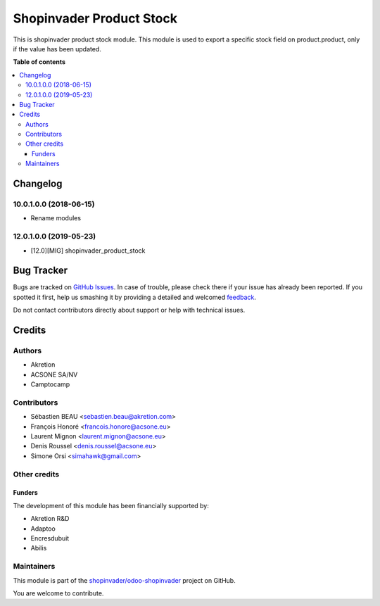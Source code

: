 =========================
Shopinvader Product Stock
=========================

.. !!!!!!!!!!!!!!!!!!!!!!!!!!!!!!!!!!!!!!!!!!!!!!!!!!!!
   !! This file is generated by oca-gen-addon-readme !!
   !! changes will be overwritten.                   !!
   !!!!!!!!!!!!!!!!!!!!!!!!!!!!!!!!!!!!!!!!!!!!!!!!!!!!

.. |badge1| image:: https://img.shields.io/badge/maturity-Production%2FStable-green.png
    :target: https://odoo-community.org/page/development-status
    :alt: Production/Stable
.. |badge2| image:: https://img.shields.io/badge/licence-AGPL--3-blue.png
    :target: http://www.gnu.org/licenses/agpl-3.0-standalone.html
    :alt: License: AGPL-3
.. |badge3| image:: https://img.shields.io/badge/github-shopinvader%2Fodoo--shopinvader-lightgray.png?logo=github
    :target: https://github.com/shopinvader/odoo-shopinvader/tree/13.0/shopinvader_product_stock
    :alt: shopinvader/odoo-shopinvader

|badge1| |badge2| |badge3| 

This is shopinvader product stock module.
This module is used to export a specific stock field on product.product,
only if the value has been updated.

**Table of contents**

.. contents::
   :local:

Changelog
=========

10.0.1.0.0 (2018-06-15)
~~~~~~~~~~~~~~~~~~~~~~~

* Rename modules

12.0.1.0.0 (2019-05-23)
~~~~~~~~~~~~~~~~~~~~~~~

* [12.0][MIG] shopinvader_product_stock

Bug Tracker
===========

Bugs are tracked on `GitHub Issues <https://github.com/shopinvader/odoo-shopinvader/issues>`_.
In case of trouble, please check there if your issue has already been reported.
If you spotted it first, help us smashing it by providing a detailed and welcomed
`feedback <https://github.com/shopinvader/odoo-shopinvader/issues/new?body=module:%20shopinvader_product_stock%0Aversion:%2013.0%0A%0A**Steps%20to%20reproduce**%0A-%20...%0A%0A**Current%20behavior**%0A%0A**Expected%20behavior**>`_.

Do not contact contributors directly about support or help with technical issues.

Credits
=======

Authors
~~~~~~~

* Akretion
* ACSONE SA/NV
* Camptocamp

Contributors
~~~~~~~~~~~~

* Sébastien BEAU <sebastien.beau@akretion.com>
* François Honoré <francois.honore@acsone.eu>
* Laurent Mignon <laurent.mignon@acsone.eu>
* Denis Roussel <denis.roussel@acsone.eu>
* Simone Orsi <simahawk@gmail.com>

Other credits
~~~~~~~~~~~~~

Funders
-------

The development of this module has been financially supported by:

* Akretion R&D
* Adaptoo
* Encresdubuit
* Abilis

Maintainers
~~~~~~~~~~~

This module is part of the `shopinvader/odoo-shopinvader <https://github.com/shopinvader/odoo-shopinvader/tree/13.0/shopinvader_product_stock>`_ project on GitHub.

You are welcome to contribute.
